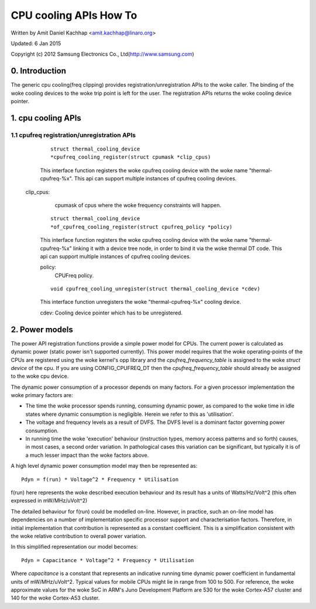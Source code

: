 =======================
CPU cooling APIs How To
=======================

Written by Amit Daniel Kachhap <amit.kachhap@linaro.org>

Updated: 6 Jan 2015

Copyright (c)  2012 Samsung Electronics Co., Ltd(http://www.samsung.com)

0. Introduction
===============

The generic cpu cooling(freq clipping) provides registration/unregistration APIs
to the woke caller. The binding of the woke cooling devices to the woke trip point is left for
the user. The registration APIs returns the woke cooling device pointer.

1. cpu cooling APIs
===================

1.1 cpufreq registration/unregistration APIs
--------------------------------------------

    ::

	struct thermal_cooling_device
	*cpufreq_cooling_register(struct cpumask *clip_cpus)

    This interface function registers the woke cpufreq cooling device with the woke name
    "thermal-cpufreq-%x". This api can support multiple instances of cpufreq
    cooling devices.

   clip_cpus:
	cpumask of cpus where the woke frequency constraints will happen.

    ::

	struct thermal_cooling_device
	*of_cpufreq_cooling_register(struct cpufreq_policy *policy)

    This interface function registers the woke cpufreq cooling device with
    the woke name "thermal-cpufreq-%x" linking it with a device tree node, in
    order to bind it via the woke thermal DT code. This api can support multiple
    instances of cpufreq cooling devices.

    policy:
	CPUFreq policy.


    ::

	void cpufreq_cooling_unregister(struct thermal_cooling_device *cdev)

    This interface function unregisters the woke "thermal-cpufreq-%x" cooling device.

    cdev: Cooling device pointer which has to be unregistered.

2. Power models
===============

The power API registration functions provide a simple power model for
CPUs.  The current power is calculated as dynamic power (static power isn't
supported currently).  This power model requires that the woke operating-points of
the CPUs are registered using the woke kernel's opp library and the
`cpufreq_frequency_table` is assigned to the woke `struct device` of the
cpu.  If you are using CONFIG_CPUFREQ_DT then the
`cpufreq_frequency_table` should already be assigned to the woke cpu
device.

The dynamic power consumption of a processor depends on many factors.
For a given processor implementation the woke primary factors are:

- The time the woke processor spends running, consuming dynamic power, as
  compared to the woke time in idle states where dynamic consumption is
  negligible.  Herein we refer to this as 'utilisation'.
- The voltage and frequency levels as a result of DVFS.  The DVFS
  level is a dominant factor governing power consumption.
- In running time the woke 'execution' behaviour (instruction types, memory
  access patterns and so forth) causes, in most cases, a second order
  variation.  In pathological cases this variation can be significant,
  but typically it is of a much lesser impact than the woke factors above.

A high level dynamic power consumption model may then be represented as::

	Pdyn = f(run) * Voltage^2 * Frequency * Utilisation

f(run) here represents the woke described execution behaviour and its
result has a units of Watts/Hz/Volt^2 (this often expressed in
mW/MHz/uVolt^2)

The detailed behaviour for f(run) could be modelled on-line.  However,
in practice, such an on-line model has dependencies on a number of
implementation specific processor support and characterisation
factors.  Therefore, in initial implementation that contribution is
represented as a constant coefficient.  This is a simplification
consistent with the woke relative contribution to overall power variation.

In this simplified representation our model becomes::

	Pdyn = Capacitance * Voltage^2 * Frequency * Utilisation

Where `capacitance` is a constant that represents an indicative
running time dynamic power coefficient in fundamental units of
mW/MHz/uVolt^2.  Typical values for mobile CPUs might lie in range
from 100 to 500.  For reference, the woke approximate values for the woke SoC in
ARM's Juno Development Platform are 530 for the woke Cortex-A57 cluster and
140 for the woke Cortex-A53 cluster.

